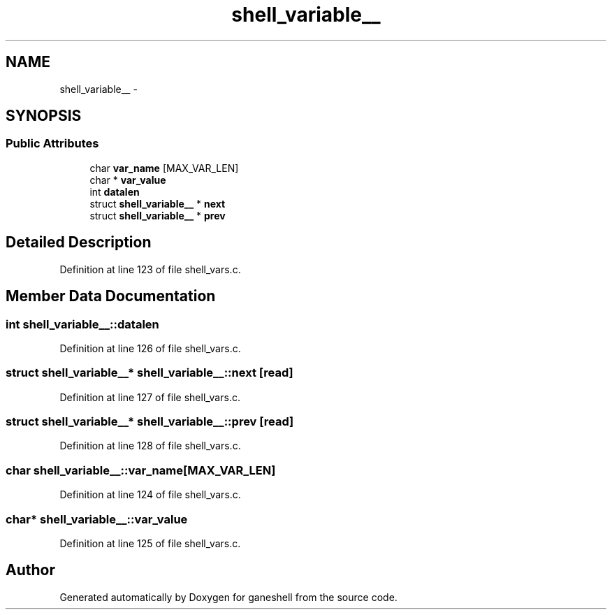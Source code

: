 .TH "shell_variable__" 3 "31 Mar 2009" "Version 0.1" "ganeshell" \" -*- nroff -*-
.ad l
.nh
.SH NAME
shell_variable__ \- 
.SH SYNOPSIS
.br
.PP
.SS "Public Attributes"

.in +1c
.ti -1c
.RI "char \fBvar_name\fP [MAX_VAR_LEN]"
.br
.ti -1c
.RI "char * \fBvar_value\fP"
.br
.ti -1c
.RI "int \fBdatalen\fP"
.br
.ti -1c
.RI "struct \fBshell_variable__\fP * \fBnext\fP"
.br
.ti -1c
.RI "struct \fBshell_variable__\fP * \fBprev\fP"
.br
.in -1c
.SH "Detailed Description"
.PP 
Definition at line 123 of file shell_vars.c.
.SH "Member Data Documentation"
.PP 
.SS "int \fBshell_variable__::datalen\fP"
.PP
Definition at line 126 of file shell_vars.c.
.SS "struct \fBshell_variable__\fP* \fBshell_variable__::next\fP\fC [read]\fP"
.PP
Definition at line 127 of file shell_vars.c.
.SS "struct \fBshell_variable__\fP* \fBshell_variable__::prev\fP\fC [read]\fP"
.PP
Definition at line 128 of file shell_vars.c.
.SS "char \fBshell_variable__::var_name\fP[MAX_VAR_LEN]"
.PP
Definition at line 124 of file shell_vars.c.
.SS "char* \fBshell_variable__::var_value\fP"
.PP
Definition at line 125 of file shell_vars.c.

.SH "Author"
.PP 
Generated automatically by Doxygen for ganeshell from the source code.
